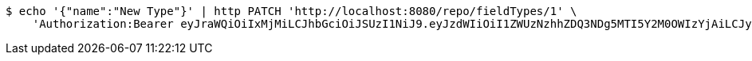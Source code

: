 [source,bash]
----
$ echo '{"name":"New Type"}' | http PATCH 'http://localhost:8080/repo/fieldTypes/1' \
    'Authorization:Bearer eyJraWQiOiIxMjMiLCJhbGciOiJSUzI1NiJ9.eyJzdWIiOiI1ZWUzNzhhZDQ3NDg5MTI5Y2M0OWIzYjAiLCJyb2xlcyI6W10sImlzcyI6Im1tYWR1LmNvbSIsImdyb3VwcyI6W10sImF1dGhvcml0aWVzIjpbXSwiY2xpZW50X2lkIjoiMjJlNjViNzItOTIzNC00MjgxLTlkNzMtMzIzMDA4OWQ0OWE3IiwiZG9tYWluX2lkIjoiMCIsImF1ZCI6InRlc3QiLCJuYmYiOjE1OTQzOTA5NjcsInVzZXJfaWQiOiIxMTExMTExMTEiLCJzY29wZSI6ImEuZ2xvYmFsLmZpZWxkX3R5cGUudXBkYXRlIiwiZXhwIjoxNTk0MzkwOTcyLCJpYXQiOjE1OTQzOTA5NjcsImp0aSI6ImY1YmY3NWE2LTA0YTAtNDJmNy1hMWUwLTU4M2UyOWNkZTg2YyJ9.UFcNJ1uLaMMdel6D2aPwbUORffzEqaq6tvECiOB5CHHCc_RahTl67h9ddt5z1Vip4mHFJ4ari6GhWBEaW3j8egGuR07C4IaIrZ-r9n28a8uoSJK7fcmDT7xmKV4NUO1GSXeYm7caRsod1VyAEW-GGSijXsgSh7IEV8LB7MjoygwMQulhKXdrfPnGKA5Rj95dWA4XNuHmpgP2v8PRRMCa8sDnzmHV-QC9YHBhcIW0VgUMGdmqXuL6ahTeFYqyL6dL2CFUL77pu-nE_6uiShNRDvmMMXAqWKSPuidrCZtR-VgSkv__h1NWJxe_f5_5rYnVyZ4JsDm0jsEsFgEZos2quA'
----